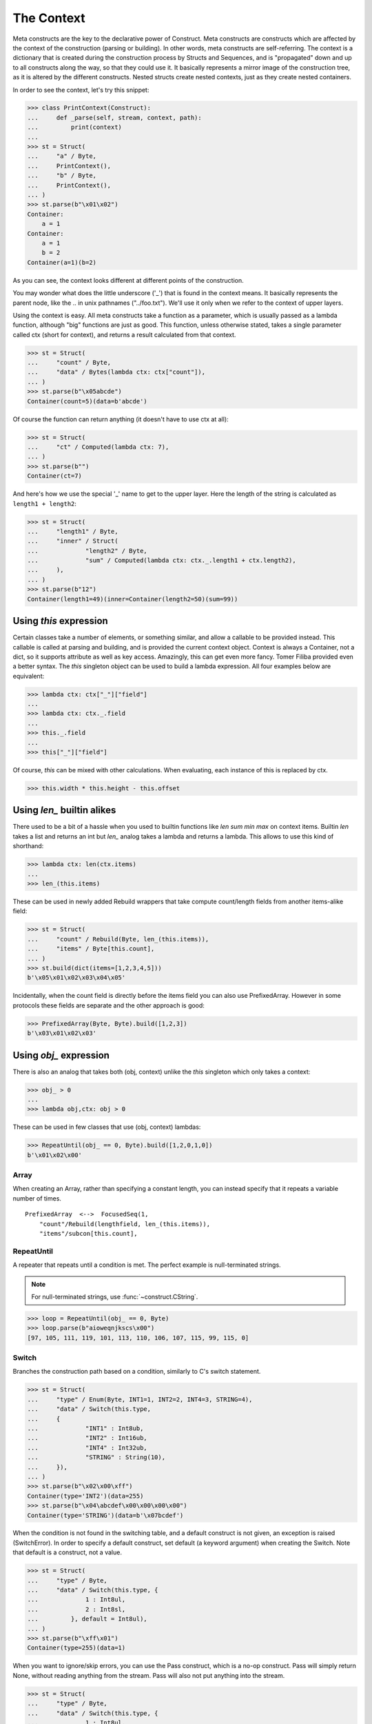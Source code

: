 ===========
The Context
===========

Meta constructs are the key to the declarative power of Construct. Meta constructs are constructs which are affected by the context of the construction (parsing or building). In other words, meta constructs are self-referring. The context is a dictionary that is created during the construction process by Structs and Sequences, and is "propagated" down and up to all constructs along the way, so that they could use it. It basically represents a mirror image of the construction tree, as it is altered by the different constructs. Nested structs create nested contexts, just as they create nested containers.

In order to see the context, let's try this snippet:

>>> class PrintContext(Construct):
...     def _parse(self, stream, context, path):
...         print(context)
...
>>> st = Struct(
...     "a" / Byte,
...     PrintContext(),
...     "b" / Byte,
...     PrintContext(),
... )
>>> st.parse(b"\x01\x02")
Container:
    a = 1
Container:
    a = 1
    b = 2
Container(a=1)(b=2)

As you can see, the context looks different at different points of the construction.

You may wonder what does the little underscore ('_') that is found in the context means. It basically represents the parent node, like the .. in unix pathnames ("../foo.txt"). We'll use it only when we refer to the context of upper layers.

Using the context is easy. All meta constructs take a function as a parameter, which is usually passed as a lambda function, although "big" functions are just as good. This function, unless otherwise stated, takes a single parameter called ctx (short for context), and returns a result calculated from that context.

>>> st = Struct(
...     "count" / Byte,
...     "data" / Bytes(lambda ctx: ctx["count"]),
... )
>>> st.parse(b"\x05abcde")
Container(count=5)(data=b'abcde')

Of course the function can return anything (it doesn't have to use ctx at all):

>>> st = Struct(
...     "ct" / Computed(lambda ctx: 7),
... )
>>> st.parse(b"")
Container(ct=7)

And here's how we use the special '_' name to get to the upper layer. Here the length of the string is calculated as ``length1 + length2``:

>>> st = Struct(
...     "length1" / Byte,
...     "inner" / Struct(
...             "length2" / Byte,
...             "sum" / Computed(lambda ctx: ctx._.length1 + ctx.length2),
...     ),
... )
>>> st.parse(b"12")
Container(length1=49)(inner=Container(length2=50)(sum=99))



Using `this` expression
===========================

Certain classes take a number of elements, or something similar, and allow a callable to be provided instead. This callable is called at parsing and building, and is provided the current context object. Context is always a Container, not a dict, so it supports attribute as well as key access. Amazingly, this can get even more fancy. Tomer Filiba provided even a better syntax. The `this` singleton object can be used to build a lambda expression. All four examples below are equivalent:

>>> lambda ctx: ctx["_"]["field"]
...
>>> lambda ctx: ctx._.field
...
>>> this._.field
...
>>> this["_"]["field"]

Of course, `this` can be mixed with other calculations. When evaluating, each instance of this is replaced by ctx.

>>> this.width * this.height - this.offset



Using `len_` builtin alikes
===========================

There used to be a bit of a hassle when you used to builtin functions like `len sum min max` on context items. Builtin `len` takes a list and returns an int but `len_` analog takes a lambda and returns a lambda. This allows to use this kind of shorthand:

>>> lambda ctx: len(ctx.items)
...
>>> len_(this.items)

These can be used in newly added Rebuild wrappers that take compute count/length fields from another items-alike field:

>>> st = Struct(
...     "count" / Rebuild(Byte, len_(this.items)),
...     "items" / Byte[this.count],
... )
>>> st.build(dict(items=[1,2,3,4,5]))
b'\x05\x01\x02\x03\x04\x05'

Incidentally, when the count field is directly before the items field you can also use PrefixedArray. However in some protocols these fields are separate and the other approach is good:

>>> PrefixedArray(Byte, Byte).build([1,2,3])
b'\x03\x01\x02\x03'




Using `obj_` expression
=======================

There is also an analog that takes both (obj, context) unlike the `this` singleton which only takes a context:

>>> obj_ > 0
...
>>> lambda obj,ctx: obj > 0

These can be used in few classes that use (obj, context) lambdas:

>>> RepeatUntil(obj_ == 0, Byte).build([1,2,0,1,0])
b'\x01\x02\x00'



Array
-----

When creating an Array, rather than specifying a constant length, you can instead specify that it repeats a variable number of times.

::

    PrefixedArray  <-->  FocusedSeq(1,
        "count"/Rebuild(lengthfield, len_(this.items)),
        "items"/subcon[this.count],


RepeatUntil
-----------

A repeater that repeats until a condition is met. The perfect example is null-terminated strings.

.. note:: For null-terminated strings, use :func:`~construct.CString`.

>>> loop = RepeatUntil(obj_ == 0, Byte)
>>> loop.parse(b"aioweqnjkscs\x00")
[97, 105, 111, 119, 101, 113, 110, 106, 107, 115, 99, 115, 0]


Switch
------

Branches the construction path based on a condition, similarly to C's switch statement.

>>> st = Struct(
...     "type" / Enum(Byte, INT1=1, INT2=2, INT4=3, STRING=4),
...     "data" / Switch(this.type,
...     {
...             "INT1" : Int8ub,
...             "INT2" : Int16ub,
...             "INT4" : Int32ub,
...             "STRING" : String(10),
...     }),
... )
>>> st.parse(b"\x02\x00\xff")
Container(type='INT2')(data=255)
>>> st.parse(b"\x04\abcdef\x00\x00\x00\x00")
Container(type='STRING')(data=b'\x07bcdef')

When the condition is not found in the switching table, and a default construct is not given, an exception is raised (SwitchError). In order to specify a default construct, set default (a keyword argument) when creating the Switch. Note that default is a construct, not a value.

>>> st = Struct(
...     "type" / Byte,
...     "data" / Switch(this.type, {
...             1 : Int8ul,
...             2 : Int8sl,
...         }, default = Int8ul),
... )
>>> st.parse(b"\xff\x01")
Container(type=255)(data=1)

When you want to ignore/skip errors, you can use the Pass construct, which is a no-op construct. Pass will simply return None, without reading anything from the stream. Pass will also not put anything into the stream.

>>> st = Struct(
...     "type" / Byte,
...     "data" / Switch(this.type, {
...             1 : Int8ul,
...             2 : Int8sl,
...     }, default = Pass),
... )
>>> st.parse(b"??????")
Container(type=63)(data=None)



Known deficiencies
==================

Logical ``and or not`` operators cannot be used in this expressions. You have to either use a lambda or equivalent bitwise operators:

>>> ~this.flag1 | this.flag2 & this.flag3
...
>>> lambda ctx: not ctx.flag1 or ctx.flag2 and ctx.flag3

``in`` operator cannot be used in this expressions, you have to use a lambda
 expression
>>> lambda ctx: ctx.value in (1, 2, 3)
